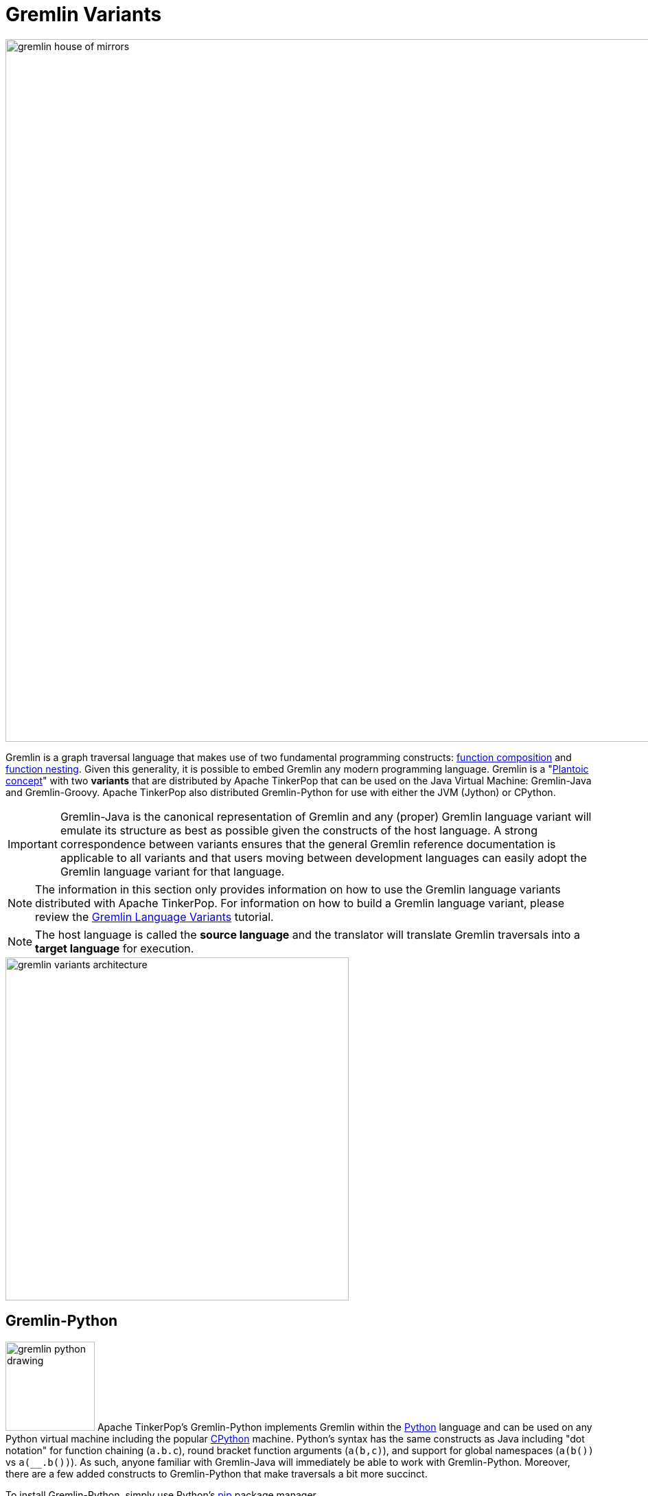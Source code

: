 ////
Licensed to the Apache Software Foundation (ASF) under one or more
contributor license agreements.  See the NOTICE file distributed with
this work for additional information regarding copyright ownership.
The ASF licenses this file to You under the Apache License, Version 2.0
(the "License"); you may not use this file except in compliance with
the License.  You may obtain a copy of the License at

  http://www.apache.org/licenses/LICENSE-2.0

Unless required by applicable law or agreed to in writing, software
distributed under the License is distributed on an "AS IS" BASIS,
WITHOUT WARRANTIES OR CONDITIONS OF ANY KIND, either express or implied.
See the License for the specific language governing permissions and
limitations under the License.
////
[[gremlin-variants]]
Gremlin Variants
================

image::gremlin-house-of-mirrors.png[width=1024]

Gremlin is a graph traversal language that makes use of two fundamental programming constructs:
link:https://en.wikipedia.org/wiki/Function_composition[function composition] and
link:https://en.wikipedia.org/wiki/Nested_function[function nesting]. Given this generality, it is possible to embed
Gremlin any modern programming language. Gremlin is a "link:https://en.wikipedia.org/wiki/Platonic_idealism[Plantoic concept]"
with two *variants* that are distributed by Apache TinkerPop that can be used on the Java Virtual Machine: Gremlin-Java and
Gremlin-Groovy. Apache TinkerPop also distributed Gremlin-Python for use with either the JVM (Jython) or CPython.

IMPORTANT: Gremlin-Java is the canonical representation of Gremlin and any (proper) Gremlin language variant will emulate its
structure as best as possible given the constructs of the host language. A strong correspondence between variants ensures
that the general Gremlin reference documentation is applicable to all variants and that users moving between development
languages can easily adopt the Gremlin language variant for that language.

NOTE: The information in this section only provides information on how to use the Gremlin language variants distributed
with Apache TinkerPop. For information on how to build a Gremlin language variant,
please review the link:http://tinkerpop.apache.org/docs/current/tutorials/gremlin-language-variants/[Gremlin Language Variants]
tutorial.

NOTE: The host language is called the *source language* and the translator will translate Gremlin traversals into a
*target language* for execution.

image::gremlin-variants-architecture.png[width=500,float=left]

[[gremlin-python]]
Gremlin-Python
--------------

image:gremlin-python-drawing.png[width=130,float=right] Apache TinkerPop's Gremlin-Python implements Gremlin within
the link:https://www.python.org/[Python] language and can be used on any Python virtual machine including the popular
link:https://en.wikipedia.org/wiki/CPython[CPython] machine. Python's syntax has the same constructs as Java including
"dot notation" for function chaining (`a.b.c`), round bracket function arguments (`a(b,c)`), and support for global
namespaces (`a(b())` vs `a(__.b())`). As such, anyone familiar with Gremlin-Java will immediately be able to work
with Gremlin-Python. Moreover, there are a few added constructs to Gremlin-Python that make traversals a bit more succinct.

To install Gremlin-Python, simply use Python's link:https://en.wikipedia.org/wiki/Pip_(package_manager)[pip] package manager.

[source,bash]
pip install requests
pip install gremlin_python
pip install gremlin_driver
pip install gremlin_rest_driver

There are three primary classes distributed with Gremlin-Python: `PythonGraphTraversalSource`, `PythonGraphTraversal`, and `__`.

[source,python]
from gremlin_python import PythonGraphTraversalSource
from gremlin_python import PythonGraphTraversal
from gremlin_python import __
from gremlin_rest_driver import RESTRemoteConnection

These classes mirror `GraphTraversalSource`, `GraphTraversal`, and `__`, respectively in Gremlin-Java. The `PythonGraphTraversalSource`
requires a driver in order to communicate with <<gremlin-server,GremlinServer>> (or any <<connecting-via-remotegraph,`RemoteConnection`>>-enabled server).
The `gremlin_rest_driver` is provided with Apache TinkerPop and it serves as a simple (though verbose) driver that sends traversals to GremlinServer
via HTTP POST (using link:http://docs.python-requests.org/[requests]) and in return, is provided <<graphson-reader-writer,GraphSON>>-encoded results.
`RESTRemoteConnection` extends the abstract class `RemoteConnection` in `gremlin_driver`.

NOTE: For developers wishing to provide another *driver implementation* (e.g. one using the more efficient
link:https://en.wikipedia.org/wiki/WebSocket[WebSockets] protocol), be sure to extend `RemoteConnection` in `gremlin_driver` so it
can then be used by `PythonGraphTraversal`.

When GremlinServer is running, Gremlin-Python can communicate with GremlinServer. The `conf/gremlin-server-rest.modern.yaml`
configuration is used to expose GremlinServer's REST interface.

[source,bash]
----
$ bin/gremlin-server.sh conf/gremlin-server-rest-modern.yaml
[INFO] GremlinServer -
       \,,,/
       (o o)
---oOOo-(3)-oOOo---

[INFO] GremlinServer - Configuring Gremlin Server from conf/gremlin-server-rest-modern.yaml
[INFO] GraphManager - Graph [graph] was successfully configured via [conf/tinkergraph-empty.properties].
[INFO] ScriptEngines - Loaded gremlin-groovy ScriptEngine
[INFO] GremlinExecutor - Initialized gremlin-groovy ScriptEngine with scripts/generate-modern.groovy
[INFO] ServerGremlinExecutor - A GraphTraversalSource is now bound to [g] with graphtraversalsource[tinkergraph[vertices:0 edges:0], standard]
[INFO] AbstractChannelizer - Configured application/json with org.apache.tinkerpop.gremlin.driver.ser.GraphSONMessageSerializerV1d0
[INFO] GremlinServer$1 - Channel started at port 8182.
----

Within the CPython console, it is possible to evaluate the following.

[source,python]
conn = RESTRemoteConnection('http://localhost:8182')
g = PythonGraphTraversalSource(GroovyTranslator('g'), conn)
g.V().repeat(__.out()).times(2).name.toList()

CAUTION: Python has `as`, `in`, `and`, `or`, `is`, `not`, `from`, and `global` as reserved words. Gremlin-Python simply
prefixes `_` in front of these terms for their use with graph traversal. For instance: `g.V()._as('a')._in()._as('b').select('a','b')`.

`GroovyTranslator` extends `Translator` and serves as a simple machine that translates Gremlin-Python to Gremlin-Groovy for ultimate
evaluation on `GremlinGroovyScriptEngine` on GremlinServer. It is possible to write other translators to be used with other
`ScriptEngines` on GremlinServer (or any other `RemoteConnection`-based endpoint).

NOTE: For developers wishing to provide their own *translator implementation* (e.g. one using Jython), be sure to extend
`Translator` in `gremlin_python` so it can be used by `PythonGraphTraversal`.

Static Enums and Methods
~~~~~~~~~~~~~~~~~~~~~~~~

Gremlin has various tokens (e.g. `T`, `P`, `Order`, `Operator`, etc.) that are represented in Gremlin-Python as Python `Enums`.

[source,python]
from gremlin_python import T
from gremlin_python import Order
from gremlin_python import Cardinality
from gremlin_python import Column
from gremlin_python import Direction
from gremlin_python import Operator
from gremlin_python import P
from gremlin_python import Pop
from gremlin_python import Scope
from gremlin_python import Barrier

These can be used analogously to how they are used in Gremlin-Java.

[gremlin-python,modern]
----
g.V().hasLabel('person').has('age',P.gt(30)).order().by('age',Order.decr)
----

Moreover, by importing the `statics` of Gremlin-Python, the class prefixes can be removed.

[source,python]
from gremlin_python import statics
for k in statics:
  globals()[k] = statics[k]

With statics loaded its possible to represent the above traversal as below.

[gremlin-python,modern]
----
g.V().hasLabel('person').has('age',gt(30)).order().by('age',decr)
----

Finally, statics includes all the `__`-methods and thus, anonymous traversals like `__.out()` can be expressed as below.
That is, without the `__.`-prefix.

[gremlin-python,modern]
----
g.V().repeat(out()).times(2).name.fold()
----

RemoteConnection Bindings
~~~~~~~~~~~~~~~~~~~~~~~~~

When a traversal script is sent to `RemoteConnection` (e.g. GremlinServer), it will be compiled and executed by the respective
`ScriptEngine` accordingly. If the same traversal is sent again, it can simply be executed as the compiled version will typically
be cached. Many traversals are unique up to some parameterization. For instance, `g.V(1).out('created').name` is considered different
from `g.V(4).out('created').name'` as they are different scripts. However, `g.V(x).out('created').name` with bindings of `{x : 1}` and
`{x : 4}` is the same. If a traversal is going to be run over and over again, but with different parameters, then bindings should be used.
This can significantly speed up execution as compilation need only occur once. In Gremlin-Python, bindings are 2-tuples and used as follows.

[gremlin-python,modern]
----
g.V(('id',1)).out('created').name
g.V(('id',4)).out('created').name
----

In the two examples above, the remote compiler is only used once.

Gremlin-Python Sugar
~~~~~~~~~~~~~~~~~~~~

Python supports meta-programming and operator overloading. There are three uses of these techniques in Gremlin-Python that
makes traversals a bit more concise.

[gremlin-python,modern]
----
g.V().both()[1:3]
g.V().both()[1]
g.V().both().name
----

The Lambda Solution
~~~~~~~~~~~~~~~~~~~

Supporting link:https://en.wikipedia.org/wiki/Anonymous_function[anonymous functions] across languages is extremely difficult at best.
As a simple solution, it is up to the `Translator` (not Gremlin-Python) to decide how
link:https://docs.python.org/2/reference/expressions.html#lambda[Python lambdas] should be treated. For `GroovyTranslator`,
a Python lambda should be a zero-arg callable that returns a string representation of a Groovy closure.

[gremlin-python,modern]
----
g.V().out().map(lambda: "it.get().value('name').length()").sum()
----

Note that with a `JythonTranslator` (currently not available through Apache TinkerPop), it is possible to introspect on
the source code of a Python lambda and use that during translation. An example of how that would be achieved is provided
below.

[source,python]
>>> from dill.source import getsource
>>> getsource(lambda traverser: len(traverser.get().values('name')))
"lambda traverser: len(traverser.get().values('name'))\n"

IMPORTANT: The "lambda solution" is not universal in that each `Translator` will specify how lambdas should be
used in the host language in order to be applied in the translated/execution language.

RawExpressions in Gremlin-Python
~~~~~~~~~~~~~~~~~~~~~~~~~~~~~~~~

A `RawExpression` allows users to leverage APIs offered by the graph system provider and host languages that are
not part of the standard Gremlin language. The `RawExpression` constructor takes string and 2-tuple bindings that are
ultimately concatenated together by the `Translator`. Like lambdas, `RawExpressions` are tied to the underlying
translator and now the host language and thus, a `RawExpression` used for Gremlin-Groovy execution may not work
for Gremlin-Jython.

The following example uses `RawExpression` to call the `Geoshape.point()` static constructor method on the `Geoshape`
class provided by Aurelius' link:http://titan.thinkaurelius.com/[Titan] graph database.

[source,python]
----
g.V().has('location', RawExpression('Geoshape.point(', ('x', 45), ', ', ('y', -45), ')'))
----

Note that both `x` and `y` are `RemoteConnection` bindings with values 45 and -45 respectively.

To help readability, especially if an expression will be used more than once, it is recommended that a helper class be
created. Again, note that this helper class is tied to `GroovyTranslator` as its `point()` `RawExpression` return is
tied to the the underlying execution language.

[source,python]
----
class Geoshape(object):
    @staticmethod
    def point(latitude, longitude):
        return RawExpression('Geoshape.point(', latitude, ', ', longitude, ')')
----

The previous traversal can now be written simply as below.

[source,python]
----
g.V().has('location', Geoshape.point(('x', 45), ('y', -45)))
----

Or, without using bindings:

[source,python]
----
g.V().has('location', Geoshape.point(45,-45))
----

Finally, `RawExpressions` are useful when adding or removing a `TraversalStrategy` from the `GraphTraversalSource` as
they typically have Java-based APIs. Again, respective Python classes that yield `RawExpressions` can be used to make
their use more readable.

[gremlin-python,modern]
----
g.withComputer(RawExpression('compute(TinkerGraphComputer)')).V().pageRank().by('rank').valueMap('name','rank')
----

